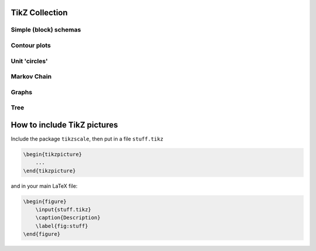 .. image:: https://travis-ci.com/PHPirates/tikz-collection.svg?branch=master
    :target: https://travis-ci.com/PHPirates/tikz-collection

---------------
TikZ Collection
---------------

Simple (block) schemas
----------------------

.. raw:: html

    <img src="results/schema.png" width="400px">

Contour plots
-------------


.. raw:: html

    <img src="results/contour-plot.png" width="400px">


Unit 'circles'
--------------

.. raw:: html

    <img src="results/unit-spheres.png" width="400px">

Markov Chain
------------

.. raw:: html

    <img src="results/markov-chain.png" width="400px">

Graphs
------

.. raw:: html

    <img src="results/graph.png" width="400px">

Tree
------------

.. raw:: html

    <img src="results/tree.png" width="400px">
    
----------------------------
How to include TikZ pictures
----------------------------

Include the package ``tikzscale``, then put in a file ``stuff.tikz``

.. code:: tex

    \begin{tikzpicture}
        ...
    \end{tikzpicture}
    
and in your main LaTeX file:

.. code:: tex

    \begin{figure}
        \input{stuff.tikz}
        \caption{Description}
        \label{fig:stuff}
    \end{figure}
